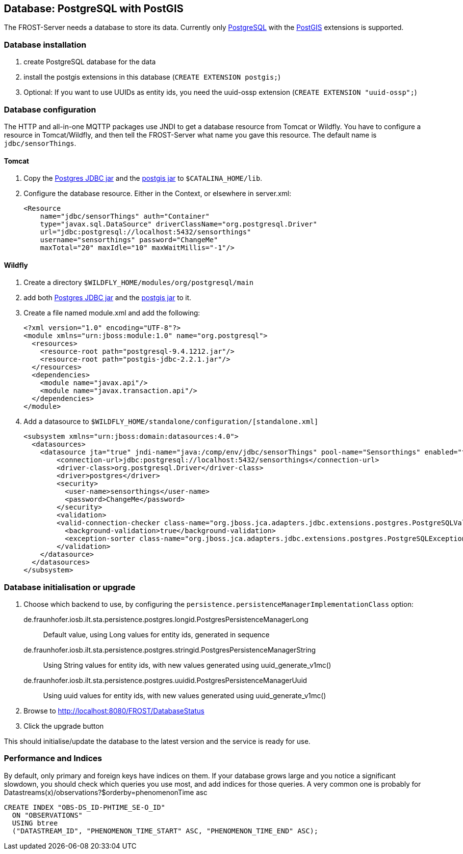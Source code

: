ifdef::env-github[]
:tip-caption: :bulb:
:note-caption: :information_source:
:important-caption: :heavy_exclamation_mark:
:caution-caption: :fire:
:warning-caption: :warning:
endif::[]

== Database: PostgreSQL with PostGIS

The FROST-Server needs a database to store its data. Currently only https://www.postgresql.org/[PostgreSQL] with the https://postgis.net/[PostGIS] extensions is supported.

=== Database installation

1. create PostgreSQL database for the data
2. install the postgis extensions in this database (`CREATE EXTENSION postgis;`)
3. Optional: If you want to use UUIDs as entity ids, you need the uuid-ossp extension (`CREATE EXTENSION "uuid-ossp";`)

=== Database configuration

The HTTP and all-in-one MQTTP packages use JNDI to get a database resource from Tomcat or Wildfly. You have to configure a resource in Tomcat/Wildfly, and then tell the FROST-Server what name you gave this resource. The default name is `jdbc/sensorThings`.

==== Tomcat

1. Copy the https://repo.maven.apache.org/maven2/org/postgresql/postgresql/9.4.1212/postgresql-9.4.1212.jar[Postgres JDBC jar] and the https://repo.maven.apache.org/maven2/net/postgis/postgis-jdbc/2.2.1/postgis-jdbc-2.2.1.jar[postgis jar] to `$CATALINA_HOME/lib`.
2. Configure the database resource. Either in the Context, or elsewhere in server.xml:

        <Resource
            name="jdbc/sensorThings" auth="Container"
            type="javax.sql.DataSource" driverClassName="org.postgresql.Driver"
            url="jdbc:postgresql://localhost:5432/sensorthings"
            username="sensorthings" password="ChangeMe"
            maxTotal="20" maxIdle="10" maxWaitMillis="-1"/>

==== Wildfly

. Create a directory `$WILDFLY_HOME/modules/org/postgresql/main`
. add both https://repo.maven.apache.org/maven2/org/postgresql/postgresql/9.4.1212/postgresql-9.4.1212.jar[Postgres JDBC jar] and the https://repo.maven.apache.org/maven2/net/postgis/postgis-jdbc/2.2.1/postgis-jdbc-2.2.1.jar[postgis jar] to it.
. Create a file named module.xml and add the following:
+
[source,xml]
----
<?xml version="1.0" encoding="UTF-8"?>
<module xmlns="urn:jboss:module:1.0" name="org.postgresql">
  <resources>
    <resource-root path="postgresql-9.4.1212.jar"/>
    <resource-root path="postgis-jdbc-2.2.1.jar"/>
  </resources>
  <dependencies>
    <module name="javax.api"/>
    <module name="javax.transaction.api"/>
  </dependencies>
</module>
----
+
. Add a datasource to `$WILDFLY_HOME/standalone/configuration/[standalone.xml]`
+
[source,xml]
----
<subsystem xmlns="urn:jboss:domain:datasources:4.0">
  <datasources>
    <datasource jta="true" jndi-name="java:/comp/env/jdbc/sensorThings" pool-name="Sensorthings" enabled="true" use-ccm="true">
        <connection-url>jdbc:postgresql://localhost:5432/sensorthings</connection-url>
        <driver-class>org.postgresql.Driver</driver-class>
        <driver>postgres</driver>
        <security>
          <user-name>sensorthings</user-name>
          <password>ChangeMe</password>
        </security>
        <validation>
        <valid-connection-checker class-name="org.jboss.jca.adapters.jdbc.extensions.postgres.PostgreSQLValidConnectionChecker"/>
          <background-validation>true</background-validation>
          <exception-sorter class-name="org.jboss.jca.adapters.jdbc.extensions.postgres.PostgreSQLExceptionSorter"/>
        </validation>
    </datasource>
  </datasources>
</subsystem>
----

=== Database initialisation or upgrade

1. Choose which backend to use, by configuring the `persistence.persistenceManagerImplementationClass` option:
  de.fraunhofer.iosb.ilt.sta.persistence.postgres.longid.PostgresPersistenceManagerLong:: Default value, using Long values for entity ids, generated in sequence
  de.fraunhofer.iosb.ilt.sta.persistence.postgres.stringid.PostgresPersistenceManagerString:: Using String values for entity ids, with new values generated using uuid_generate_v1mc()
  de.fraunhofer.iosb.ilt.sta.persistence.postgres.uuidid.PostgresPersistenceManagerUuid:: Using uuid values for entity ids, with new values generated using uuid_generate_v1mc()
2. Browse to http://localhost:8080/FROST/DatabaseStatus
3. Click the upgrade button

This should initialise/update the database to the latest version and the service is ready for use.

### Performance and Indices

By default, only primary and foreign keys have indices on them. If your database grows large
and you notice a significant slowdown, you should check which queries you use most, and
add indices for those queries. A very common one is probably for
Datastreams(x)/observations?$orderby=phenomenonTime asc

[source,sql]
----
CREATE INDEX "OBS-DS_ID-PHTIME_SE-O_ID"
  ON "OBSERVATIONS"
  USING btree
  ("DATASTREAM_ID", "PHENOMENON_TIME_START" ASC, "PHENOMENON_TIME_END" ASC);
----
